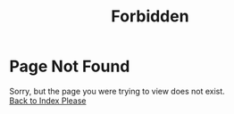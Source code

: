 # -*- mode: org; mode: auto-fill -*-
#+TITLE: Forbidden
#+OPTIONS: title:nil num:nil ^:nil
#+HTML_DOCTYPE: <!doctype html>
#+HTML_HEAD: <script type="text/javascript"> var abCtx = { disableToc: true, disableDisq: true }; </script>

* Page Not Found
Sorry, but the page you were trying to view does not exist. \\
[[file:index.org][Back to Index Please]]

